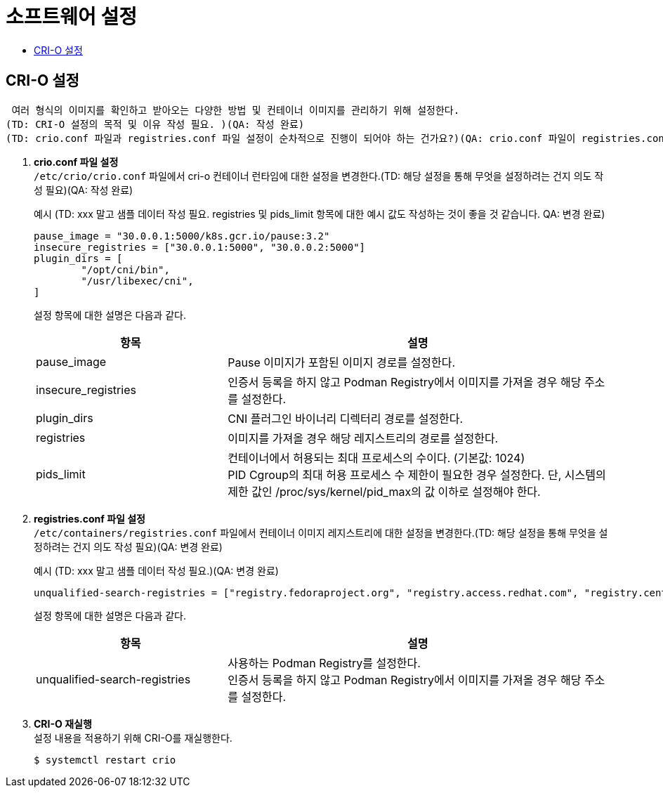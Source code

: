 = 소프트웨어 설정
:toc:
:toc-title:

== CRI-O 설정
 여러 형식의 이미지를 확인하고 받아오는 다양한 방법 및 컨테이너 이미지를 관리하기 위해 설정한다. 
(TD: CRI-O 설정의 목적 및 이유 작성 필요. )(QA: 작성 완료)
(TD: crio.conf 파일과 registries.conf 파일 설정이 순차적으로 진행이 되어야 하는 건가요?)(QA: crio.conf 파일이 registries.conf 파일에서 스토리지 기본값을 읽어와서 registries.conf 먼저 하는게 맞기는 한데 결국 두 파일을 다 바꾼 뒤 crio를 restart 할때 설정값이 적용되기 때문에 상관없습니다.) 



. *crio.conf 파일 설정* +
`/etc/crio/crio.conf` 파일에서 cri-o 컨테이너 런타임에 대한 설정을 변경한다.(TD: 해당 설정을 통해 무엇을 설정하려는 건지 의도 작성 필요)(QA: 작성 완료)
+
.예시 (TD: xxx 말고 샘플 데이터 작성 필요. registries 및 pids_limit 항목에 대한 예시 값도 작성하는 것이 좋을 것 같습니다. QA: 변경 완료)
----
pause_image = "30.0.0.1:5000/k8s.gcr.io/pause:3.2"
insecure_registries = ["30.0.0.1:5000", "30.0.0.2:5000"]
plugin_dirs = [
        "/opt/cni/bin",
        "/usr/libexec/cni",
]
----
+
설정 항목에 대한 설명은 다음과 같다.
+
[width="100%",options="header", cols="1,2"]
|====================
|항목|설명
|pause_image|Pause 이미지가 포함된 이미지 경로를 설정한다.
|insecure_registries|인증서 등록을 하지 않고 Podman Registry에서 이미지를 가져올 경우 해당 주소를 설정한다.
|plugin_dirs|CNI 플러그인 바이너리 디렉터리 경로를 설정한다.
|registries|이미지를 가져올 경우 해당 레지스트리의 경로를 설정한다.
|pids_limit|컨테이너에서 허용되는 최대 프로세스의 수이다. (기본값: 1024) +
PID Cgroup의 최대 허용 프로세스 수 제한이 필요한 경우 설정한다. 단, 시스템의 제한 값인 /proc/sys/kernel/pid_max의 값 이하로 설정해야 한다.
|====================

. *registries.conf 파일 설정* +
`/etc/containers/registries.conf` 파일에서 컨테이너 이미지 레지스트리에 대한 설정을 변경한다.(TD: 해당 설정을 통해 무엇을 설정하려는 건지 의도 작성 필요)(QA: 변경 완료)
+
.예시 (TD: xxx 말고 샘플 데이터 작성 필요.)(QA: 변경 완료)
----
unqualified-search-registries = ["registry.fedoraproject.org", "registry.access.redhat.com", "registry.centos.org", "30.0.0.1:5000"]
----
+
설정 항목에 대한 설명은 다음과 같다.
+
[width="100%",options="header", cols="1,2"]
|====================
|항목|설명
|unqualified-search-registries|사용하는 Podman Registry를 설정한다. +
인증서 등록을 하지 않고 Podman Registry에서 이미지를 가져올 경우 해당 주소를 설정한다.
|====================


. *CRI-O 재실행* +
설정 내용을 적용하기 위해 CRI-O를 재실행한다.
+
----
$ systemctl restart crio
----
